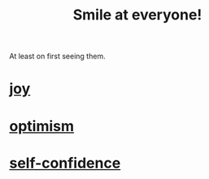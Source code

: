 :PROPERTIES:
:ID:       2bcde31f-6002-4df1-812c-242f6110d6b3
:END:
#+title: Smile at everyone!
At least on first seeing them.
* [[https://github.com/JeffreyBenjaminBrown/public_notes_with_github-navigable_links/blob/master/happiness.org][joy]]
* [[https://github.com/JeffreyBenjaminBrown/public_notes_with_github-navigable_links/blob/master/optimism.org][optimism]]
* [[https://github.com/JeffreyBenjaminBrown/public_notes_with_github-navigable_links/blob/master/confidence.org][self-confidence]]
